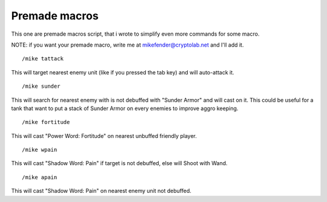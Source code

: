 Premade macros
==============

This one are premade macros script, that i wrote to simplify even more commands for some macro.

NOTE: if you want your premade macro, write me at mikefender@cryptolab.net and I'll add it.

::

	/mike tattack

..

This will target nearest enemy unit (like if you pressed the tab key) and will auto-attack it.

::

	/mike sunder

..

This will search for nearest enemy with is not debuffed with "Sunder Armor" and will cast on it. This could be useful for a tank that want to put a stack of Sunder Armor on every enemies to improve aggro keeping.

::

	/mike fortitude

..

This will cast "Power Word: Fortitude" on nearest unbuffed friendly player.

::

	/mike wpain

..

This will cast "Shadow Word: Pain" if target is not debuffed, else will Shoot with Wand.

::

	/mike apain

..

This will cast "Shadow Word: Pain" on nearest enemy unit not debuffed.
